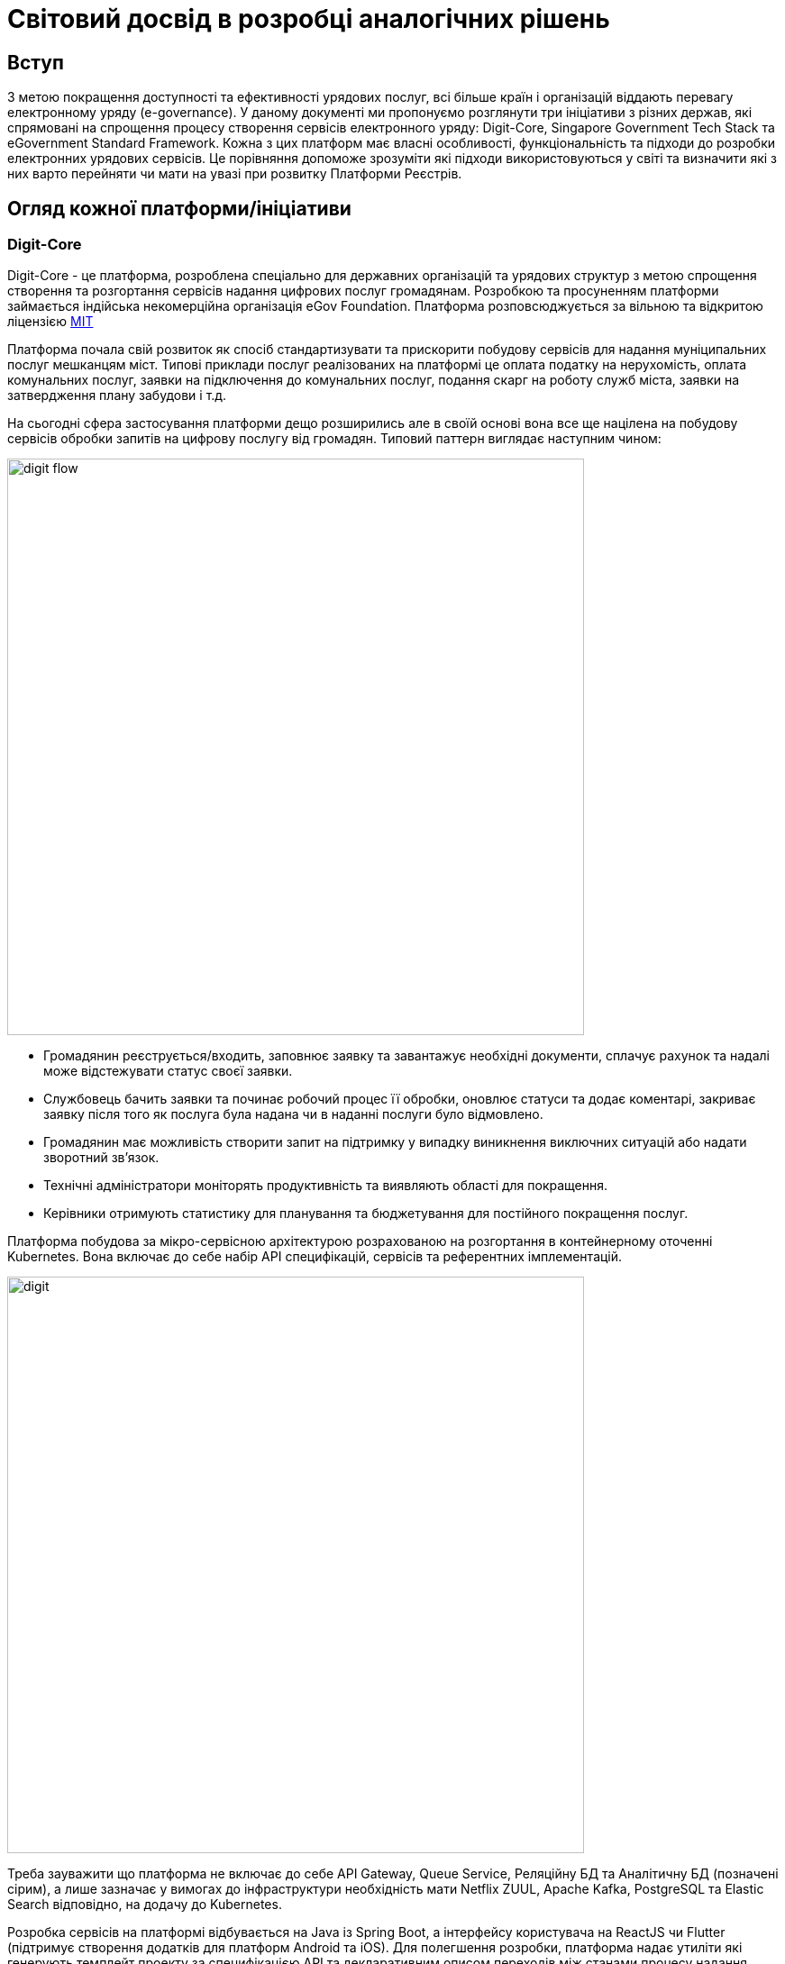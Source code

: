 :imagesdir: ../../../../images
= Світовий досвід в розробці аналогічних рішень

== Вступ

З метою покращення доступності та ефективності урядових послуг, всі більше країн і організацій віддають перевагу електронному уряду (e-governance). У даному документі ми пропонуємо розглянути три ініціативи з різних держав, які спрямовані на спрощення процесу створення сервісів електронного уряду: Digit-Core, Singapore Government Tech Stack та eGovernment Standard Framework. Кожна з цих платформ має власні особливості, функціональність та підходи до розробки електронних урядових сервісів. Це порівняння допоможе зрозуміти які підходи використовуються у світі та визначити які з них варто перейняти чи мати на увазі при розвитку Платформи Реєстрів.

== Огляд кожної платформи/ініціативи
=== Digit-Core

Digit-Core - це платформа, розроблена спеціально для державних організацій та урядових структур з метою спрощення створення та розгортання сервісів надання цифрових послуг громадянам. Розробкою та просуненням платформи займається індійська некомерційна організація eGov Foundation. Платформа розповсюджується за вільною та відкритою ліцензією https://github.com/egovernments/DIGIT-OSS/blob/master/LICENSE[MIT]

Платформа почала свій розвиток як спосіб стандартизувати та прискорити побудову сервісів для надання муніципальних послуг мешканцям міст. Типові приклади послуг реалізованих на платформі це оплата податку на нерухомість, оплата комунальних послуг, заявки на підключення до комунальних послуг, подання скарг на роботу служб міста, заявки на затвердження плану забудови і т.д.

На сьогодні сфера застосування платформи дещо розширились але в своїй основі вона все ще націлена на побудову сервісів обробки запитів на цифрову послугу від громадян. Типовий паттерн виглядає наступним чином:

image::architecture-workspace/research/state-of-the-art/digit-flow.png[width=640,float="center",align="center"]

* Громадянин реєструється/входить, заповнює заявку та завантажує необхідні документи, сплачує рахунок та надалі може відстежувати статус своєї заявки.
* Службовець бачить заявки та починає робочий процес її обробки, оновлює статуси та додає коментарі, закриває заявку після того як послуга була надана чи в наданні послуги було відмовлено.
* Громадянин має можливість створити запит на підтримку у випадку виникнення виключних ситуацій або надати зворотний зв'язок.
* Технічні адміністратори моніторять продуктивність та виявляють області для покращення.
* Керівники отримують статистику для планування та бюджетування для постійного покращення послуг.

Платформа побудова за мікро-сервісною архітектурою розрахованою на розгортання в контейнерному оточенні Kubernetes. Вона включає до себе набір API специфікацій, сервісів та референтних імплементацій. 

image::architecture-workspace/research/state-of-the-art/digit.png[width=640,float="center",align="center"]

Треба зауважити що платформа не включає до себе API Gateway, Queue Service, Реляційну БД та Аналітичну БД (позначені сірим), а лише зазначає у вимогах до інфраструктури необхідність мати Netflix ZUUL, Apache Kafka, PostgreSQL та Elastic Search відповідно, на додачу до Kubernetes.

Розробка сервісів на платформі відбувається на Java із Spring Boot, а інтерфейсу користувача на ReactJS чи Flutter (підтримує створення додатків для платформ Android та iOS). Для полегшення розробки, платформа надає утиліти які генерують темплейт проекту за специфікацією API та декларативним описом переходів між станами процесу надання послуги. Для розробки UI також доступна бібліотека загальних компонентів, які можна імпортувати для використання в новому модулі.

Окрім технічної складової Digit пропонує методологію управління впровадженням цифрових сервісів на основі платформи Digit-Core.

image::architecture-workspace/research/state-of-the-art/digit-governance.png[width=640,float="center",align="center"]

Вона охоплює співпрацю всіх зацікавлених сторін, від високопосадовців до розробників, та всі етапи впровадження, від формування бачення до впровадження в експлуатацію.

.Детальніше
[%collapsible]
====
image::architecture-workspace/research/state-of-the-art/digit-governance1.png[width=640,float="center",align="center"]
image::architecture-workspace/research/state-of-the-art/digit-governance2.png[width=640,float="center",align="center"]
====

==== Основні функції та можливості

Сервіси та компоненти з яких складається DIGIT-Core надають можливість інтегрувати наступну функціональнисть:

* _Кабінет громадянина_: Інтерфейс отримувача послуги може бути розроблений по шаблону що надається Digit або може бути незалежним рішенням. 
* _Сервіс зберігання файлів_: дозволяє користувачам завантажувати відповідні документи.
* _Сервіс збереження  даних_: асинхронно зберігає подану заявку та зміни в ній в реляційній БД (PostgreSQL). 
* _Сервісу шифрування_: дозволяє шифрувати особисті ідентифікаційні дані перед збереженням. 
* _Сервіс індексування_: перетворює та збагачує дані заявки та також видаляє особисті ідентифікаційні дані та надсилає їх до сховища аналітичних даних (ElasticSearch).
* _Сервіс інформаційних панелей_: виконує налаштовані запити до сховища аналітичних даних та забезпечує доступ до агрегованих даних для фронтенда панелі керування для перегляду адміністратором або працівником.
* _Сервіс біллінга_: генерує рахунок згідно логіки розрахунку для надання певної послуги. 
* _Сервіс платіжного шлюзу_: інтегрується зі сторонніми постачальниками послуг та надає громадянам можливість онлайн-платежів. Сервіс направляє громадянина на веб-сайт постачальника послуг, а потім повертає його на інтерфейс громадянина після успішного платежу.
* _Сервіс обліку платежів_: реєструє всі успішні платежі.
* _Сервіс PDF_: використовується для генерації квитанцій на основі налаштованого шаблону.
* _Сервісу робочого процесу (workflow)_: призначає завдання згідно налаштованому дереву переходів між станами робочих процесів. 
* _Сервіс працівників_: дозволяє реєстрацію працівників і дозволяє їм аутентифікуватися в кабінеті працівника
* _Кабінет працівника_: інтерфейс надавача послуги може бути розроблений по шаблону що надається Digit або може бути незалежним рішенням. Відображає список невирішених заявок відповідно до ролі працівника. Працівник може виконувати дії щодо цих заявок, використовуючи інтерфейс кабінету.
* _Служби повідомлень SMS та електронної пошти_: надсилають відповідні оновлення громадянину при зміні статусу або виконанні дій щодо заявок.
* _Сервіс місцезнаходження_ дозволяє налаштувати ієрархію організацій що надають послуги згідно географічним чи структурним ознакам, таким як Країна, Штат, Район, Відділ та Підвідділ. Кожна організація може мати власні налаштування для послуг, ролей, робочих процесів і т.д. Це дозволяє враховувати варіації в різних органах відповідно до місцевого контексту.
* _Сервіс мови_: полегшує підтримку кількох мов, зберігає переклади на кількох мовах.

Платформа динамічно розвивається та вже має в планах розширення функціональності такими можливостями як цифровий підпис даних та логування історії їх змін, перші кроки в сторону low-code та багато іншого. Детальніше з дорожньою картою розвитку платформи можна ознайомитись за посиланням - https://core.digit.org/roadmap[Yearly Roadmap]

==== Переваги

* Відкритий та вільний код за ліцензією MIT.
* Відкрита документація, навчальні матеріалами та підтримка від розробників.
* Активна спільнота
* Гнучка та налаштовувана модульна архітектура.
* Можливість розширення функціональності за допомогою зовнішніх додатків та сервісів.
* Підтримка багатомовності.
* Підтримка розробки мобільних застосунків.
* Відпрацьована та задокументована методика впровадження.

==== Обмеження або недоліки

* Вимагає високого рівня IT-експертизи для розробки на платформі та налаштування і управління платформою. Повний список вимог для розробників та devops приведений в статті https://core.digit.org/focus-areas/setup-basics/setup-requirements/tech-enablement-training-essential-skills-and-pre-requisites[Essential Skills and Pre-requisites]
* Документація має пробіли особливо в частині адміністрування де присутні тільки заголовки статей. 
* Потребує відповідних інвестицій у розгортання та підтримку платформи.

== Singapore Government Tech Stack (SGTS)

Singapore Government Tech Stack - це ініціатива уряду Сингапуру, спрямована на створення та сприяння використанню спільної технологічної інфраструктури для урядових організацій в Сінгапурі. 

В основі ініціативи лежить https://www.developer.tech.gov.sg/products/categories/infrastructure-and-hosting/government-on-commercial-cloud/overview.html[Government on Commercial Cloud (GCC)] - це "обгорткова" платформа, яка надає урядовим органам єдиний спосіб використання комерційних хмарних рішень, пропонованих постачальниками хмарних послуг.

image::architecture-workspace/research/state-of-the-art/gcc-fig1.png[]

GCC надає централізовані та уніфіковані інструменти для онбордингу, білінгу, моніторингу та виконання вимог відповідності до державних стандартів, при використанні хмарної інфраструктури.

На даний час GCC підтримує Amazon Web Services (AWS) та Microsoft Azure. Підтримка Google Cloud в планах на 2023 рік.


Наступним рівнем є https://www.developer.tech.gov.sg/singapore-government-tech-stack/[Singapore Government Tech Stack] - набір Software-as-a-Service (SaaS) компонентів які розгорнуті у GCC та можуть бути використані урядовими органами на платній та безоплатній основі. До SGTS також входять рекомендації та стандарти по найкращим практикам побудови електронних урядових сервісів.

Тобто при розробці та впровадженні своїх сервісів та застосунків урядові організації можуть використовувати спільну інфраструктуру що надається GCC та сервіси які розгорнуті в рамках SGTS.

=== Основні функції та можливості

SGTS складається з двох шарив, де базовий шар спрямований на стандартизацію інструментів розробки та управління середовищем, а верхній шар - сервісний шар, забезпечує повторне використання сервісів в усіх урядових організаціях.

image::architecture-workspace/research/state-of-the-art/sgts-layers.png[width=360,float="center",align="center"]

Нижче приведено склад обох шарів та функції цих складових

==== Base Layer 
* _Панель управління сервісами_: допомагає урядовим посадовим особам знаходити, підписуватися та керувати послугами SGTS на одному консольному інтерфейсі.
* _Система управління ідентифікацією та доступом (Identity and Access Management, IAM) та платформа нульової довіри_: захищає від несанкціонованого доступу до державних ресурсів.
* _Єдиний портал для моніторингу стану урядових сервісів_.
* _Система моніторингу безпеки_: надає рекомендації для відповідності вимогам з безпеки, а також автоматично сканує оточення для моніторингу та відправлення сповіщень, коли системи не відповідають базовому рівню безпеки.
* _Централізована та повністю керована платформа розробки для контейнерів і Kubernetes_: зменшує накладні витрати на налаштування та обслуговування інфраструктури додатків.
* _Інструменти CI/CD з механізмами безпеки та управління_: дозволяють розробникам планувати, будувати, тестувати та розгортати код у промисловому оточенні. Складається з таких продуктів як GitLab, Confluence, Jira, Nexus IQ, SonarQube і т. ін.

==== Service Layer
* _Шлюз управління та обміну API_: дозволяє розробникам, агентствам та бізнесам керувати обміном SOAP та REST API на всіх етапах - від реєстрації до публікації та виводу з експлуатації. 
* _Asynchronous Data Exchange_: це побудований на Kafka централізований сервіс асинхронного обміну даними та подіями в режимі реального часу. Дозволяє державним установам публікувати та підписуватися на дані реального часу за допомогою порталу самообслуговування в GCC
* _Booking_: надає можливість урядовим агентствам надавати громадянам послуги попереднього бронювання. За допомогою цього сервісу агентства можуть керувати календарем, доступністю, графіком роботи та бронюваннями.
* _GovWallet_: це модуль цифрового гаманця, який урядові агентства можуть використовувати для зручного та безпечного переказу бюджетних грошей громадянам та іншим отримувачам.
* _Сервіс обміну великими файлами_: централізований, безпечний та повністю керований сервіс передачі файлів.
* _Сервіс обміну відео потоками_: допомагає урядовим агентствам підключити та об'єднати їх відеосистеми (веб-камери, системи відео спостереження тощо) на одній хмарній платформі. Надає легкий уніфікований доступ до відеопотоків в одному місці.
* _Платформа аналізу відеоданих_: надає можливість розробляти власні моделі відеоаналітики та використовувати попередньо розроблені моделі, такі як підрахунок кількості пішоходів та щільності скупчення людей по даним з камер відеоспостереження.
* _Платформа аналізу тексту_: дозволяє визначити основні теми, що присутні в текстах та робити автоматичне резюмування тексту. В даний момент зосереджена на використанні в сфері управління якістю сервісу (Quality Service Management, QSM).
* _Платформа Speech-to-Text_: дозволяє автоматично транскрибувати мовлення з аудіо або відеофайлів, а також надає можливість розпізнавання мовлення в реальному часі під час його потокового відтворення.
* _IoT Tech Stack_: набір інструментів та сервісів для сенсорів та IoT-додатків. Він складається з компонентів, які сприяють збору та обміну даними від сенсорів до хмари.
* _Сервіси цифрової ідентифікації_: набір з сімох сервісів інтеграції з найбільш розповсюдженими у Сингапурі системами цифрової ідентифікації.
* _Design System_: загальний набір компонентів користувацького інтерфейсу, шаблонів та зразків.
* _Application Analytics_: надає ключову інформацію, таку як відвідуваність веб-сайту, відгуки користувачів, рекомендації щодо покращення продуктивності сайту, а також порівняльні показники з середніми значеннями усієї урядової організації у одній інформаційній панелі.

=== Переваги

* Стандартизована технологічна інфраструктура для урядових організацій.
* Разомноження технологічних рішень для уникнення дублювання роботи.
* Централізоване управління для забезпечення координації та однорідності.

=== Обмеження або недоліки

* Не має на меті розповсюдження за межами урядових організацій Сингапуру.
* Закритий код.
* Основна частина документації доступна лише по запиту та лише для урядових організацій Сингапуру.
* Сконцентрований на вирішенні питань ефективності внутрішньої роботи урядових структур. Немає жодного сервісу для взаємодії громадян з урядовими структурами.

== eGovernment Standard Framework (Південна Корея)

eGovernment Standard Framework (eGSF) - це технічний фреймворк, розроблений для спрощення та стандартизації процесу розробки веб застосунків для урядових сервісів на платформі Java. eGSF був розроблений в середині 2000х років урядом Південної Кореї.

Цей фреймворк побудований на основі платформи Spring та включає в себе додаткові відкриті бібліотеки та розширення для роботи з базами даних, кешування, безпеки, логування, веб-розробки тощо.

.Використані open source компоненти
|===
|Layer |Open Sources

|Presentation Layer |Spring MVC, Apache commons validator, jQuery
|Business Layer| Spring
|Persistence Layer| DBCP, iBtis/MyBatis, Hibernate
|Integration Layer| Apache CXF
|Foundation Layer| Spring, Log4j, Spring Security
|Batch Layer| Spring Batch
|Mobile UX/UI Layer |jQuery Mobile
|Mobile Device API Layer |Apache Cordva
|===

Поверх цього в eGSF включена бібліотека власних спільних компонент які розроблені спеціально для потреб розробки урядових сервісів. Оригінальні бібліотеки так само поширюються як вільне і відкрите програмне забезпечення за ліцензією Apache License, Version 2.0. 

До поставки також входять інструменти розробника та навчальні матеріали. Інструменти розробника складаються з вільних і відкритих засобів розробки до яких додано плагіни специфічні для розробки з використанням компонентів eGSF. 

.Інструменти розробки
|===
|Toolset |Open Sources

|Implementation Tools |Eclipse, PMD
|Test Tools |JUnit, EasyMock, DbUnit, EclEmma
|Configuration Management Tools |Subversion, jTrac
|Build & Deploy Tools |Maven, Jenkins, Nexus
|===

Таким чином цей фреймворк дозволяє створювати веб-застосунки, побудовані за монолітною архітектурою, які можуть бути розгорнуті на платформі Java.

.Архітектура застосунків
image::architecture-workspace/research/state-of-the-art/eGSF.png[width=640,float="center",align="center"]

=== Основні функції та можливості

До тих можливостей які надає Spring та вбудовані відкриті бібліотеки, компоненти eGSF додають можливість розробникам інтегрувати в свої застосунки наступну функціональність:

* Управління користувачами та ролями, в тому числі на основі організаційної структури.
* Аутентифікація та авторизація в тому числі за допомогою ключа чи сертифікату та single sign-on
* Збір та звітність по статистиці користувачів, публікацій, підключень, відвідування сторінок.
* Побудова Вебфорумів з можливістю створювати спільноти з деякими елементами соціальних мереж.
* Робота з розкладом користувачів, організацій, періодичної звітності.
* Адресна книга
* Інтеграція з системами розсилки та отримання email.
* Інтеграція з соціальними платформами
* Контент менеджмент веб сайта.
* Інтеграція картографічної інформації
* Електронні голосування та опитування.
* Службові та системні розширення такі як друк, робота з файлами, робота з мережею, спільні елементи UI та ін.

Компоненти для мобільних пристроїв включають в себе як деякі конвертовані з зазначених вище компонентів, так і орієнтовані виключно на мобільні застосунки, такі як:

* Повідомлення у реальному часі
* Сервіси синхронізації
* Сервіси місця розташування
* Контроль мультимедіа
* Ідентифікація мобільних пристроїв

З повним списком компонентів можна ознайомитись за посиланнями https://www.egovframe.go.kr/wiki_en/doku.php?id=v3.5:runtime_framework_common3.5[eGSF Common Components], https://www.egovframe.go.kr/eng/sub.do?menuNo=17[eGSF Mobile Common Components]

=== Переваги

* Відкритий та вільний код за ліцензією Apache License, Version 2.0.
* Відкрита документація, навчальні матеріалами та підтримка від розробників.
* Підтримка розробки мобільних застосунків

=== Обмеження або недоліки

* Вимагає високого рівня IT-експертизи для розробки, в тому числі і в технологіях яки мало використовуються на сьогоднішній день.
* Використовує застарілі технології які, порівняно з сучасними, надають гірший досвід користувача, гіршу гнучкість та гіршу масштабованість.
* Монолітна не cloud native архітектура стандартна для продуктів середини 2000х.
* Не адресує шар збереження даних, їх безпечного зберігання та контролю походження. Таким чином має малу користь при розробці саме реєстрів.

== Порівняння

Розглянуті системи в різній мірі перекривають функціональність Платформи Реєстрів, кожна в різних аспектах. Але жодна з них окремо не наближується до паритету з Платформою Реєстрів.

Окрім спільних можливостей, Платформа Реєстрів має унікальні особливості, яких немає в жодної з розглянутих систем:

* Платформа Реєстрів поставляється з повним налаштованим набором залежностей починаючи з контейнерного середовища. Таким чином при встановленні платформи немає необхідності встановлювати, налаштовувати та підтримувати власні системи контейнеризації, управління трафіком, бази даних, інструменти моніторингу та резервного копіювання тощо. Це забезпечує дотримання стандартів безпеки та надійності та значно знижує вимоги до технічних адміністраторів платформи.
* Платформа Реєстрів, на відміну від усіх інших, є low-code платформою і дозволяє створювати реєстри та електронні державні послуги з використанням мінімального рівня кодування. За допомогою low-code платформи,  розробники можуть зосередитися на важливих бізнес-логічних аспектах, швидше прототипувати та впроваджувати рішення, а також спрощувати процес супроводу та розширення програмного забезпечення. 
* Платформа Реєстрів включає в себе безпечний шар збереження та доступу до даних, який відповідає вимогам забезпечення незмінності даних та контролюю походження, що є одним із найважливіших аспектів для державних реєстрів. 

== Висновки

Має сенс звернути увагу на наступні аспекти які відсутні або недостатньо пропрацьовані в рамках Платформи Реєстрів.

* Функціональність білінгу та приймання платежів.
* Підтримка мобільних інтерфейсів користувача для громадян.
* Підтримка інтернаціоналізації та багатомовності.
* Розробка та документація методології управління впровадженням, особливо в частині співпраці з державою як замовником та стейкхолдером. 


== Джерела

. https://core.digit.org/[Introducing DIGIT Platform]
. https://github.com/egovernments/DIGIT-OSS[DIGIT source code]
. https://2650579244-files.gitbook.io/~/files/v0/b/gitbook-x-prod.appspot.com/o/spaces%2F-Mj5Rt0VXmfqKdJwsrck%2Fuploads%2F4UtspENf9KJ9jcmORd95%2FDIGIT%20Rollout%20-%20Proposed%20Governance%20Structure.pdf?alt=media&token=0751c180-9f66-43e2-b261-b6e7f1390ea5[DIGIT Program Governance deck]
. https://github.com/egovernments/Digit-Core/discussions[DIGIT Discussion Board]
. https://www.youtube.com/@digit_dpg[DIGIT YouTube channel]
. https://www.developer.tech.gov.sg/singapore-government-tech-stack/[Singapore Government Tech Stack Overview]
. https://docs.developer.tech.gov.sg/[Singapore Government Tech Stack Documentation]
. https://www.egovframe.go.kr/eng/sub.do?menuNo=7[Introduction of The eGovernment Standard Framework]
. https://www.egovframe.go.kr/eng/sub.do?menuNo=9[Architecture of The eGovernment Standard Framework]
. https://www.egovframe.go.kr/eng/sub.do?menuNo=4[The eGovernment Standard Framework Download]
. https://www.egovframe.go.kr/eng/sub.do?menuNo=15[The eGovernment Standard Framework Common Components]
. https://www.egovframe.go.kr/eng/sub.do?menuNo=17[The eGovernment Standard Framework Mobile Common Components]
